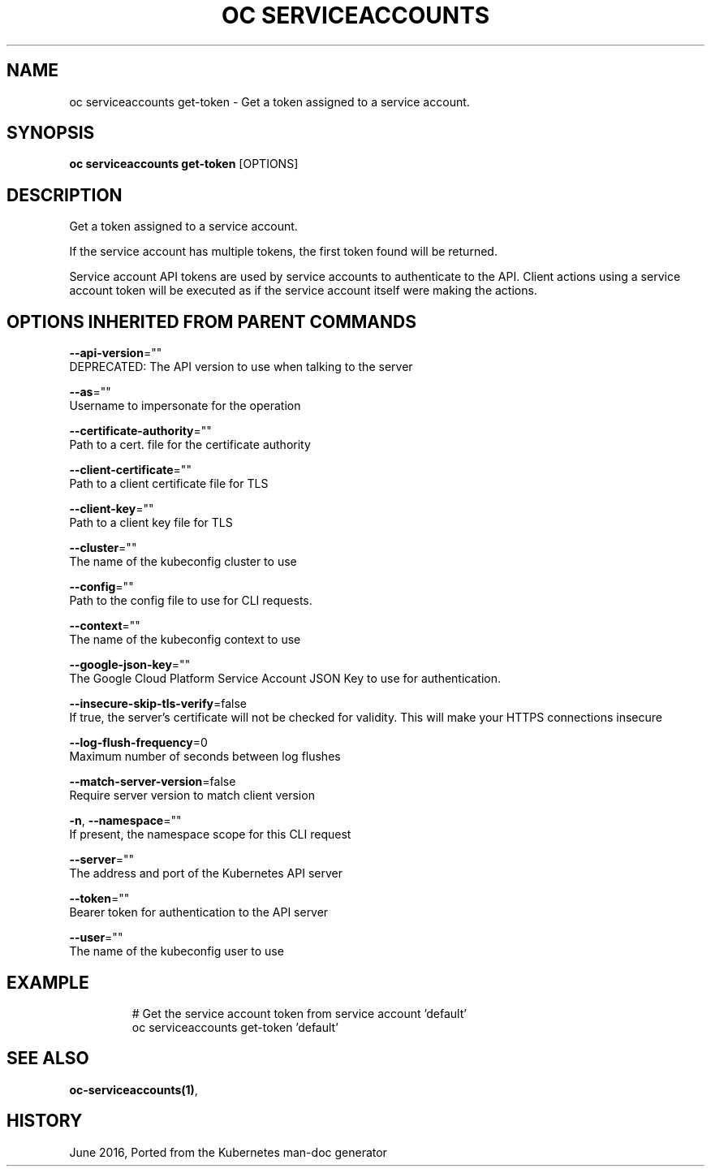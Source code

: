 .TH "OC SERVICEACCOUNTS" "1" " Openshift CLI User Manuals" "Openshift" "June 2016"  ""


.SH NAME
.PP
oc serviceaccounts get\-token \- Get a token assigned to a service account.


.SH SYNOPSIS
.PP
\fBoc serviceaccounts get\-token\fP [OPTIONS]


.SH DESCRIPTION
.PP
Get a token assigned to a service account.

.PP
If the service account has multiple tokens, the first token found will be returned.

.PP
Service account API tokens are used by service accounts to authenticate to the API.
Client actions using a service account token will be executed as if the service account
itself were making the actions.


.SH OPTIONS INHERITED FROM PARENT COMMANDS
.PP
\fB\-\-api\-version\fP=""
    DEPRECATED: The API version to use when talking to the server

.PP
\fB\-\-as\fP=""
    Username to impersonate for the operation

.PP
\fB\-\-certificate\-authority\fP=""
    Path to a cert. file for the certificate authority

.PP
\fB\-\-client\-certificate\fP=""
    Path to a client certificate file for TLS

.PP
\fB\-\-client\-key\fP=""
    Path to a client key file for TLS

.PP
\fB\-\-cluster\fP=""
    The name of the kubeconfig cluster to use

.PP
\fB\-\-config\fP=""
    Path to the config file to use for CLI requests.

.PP
\fB\-\-context\fP=""
    The name of the kubeconfig context to use

.PP
\fB\-\-google\-json\-key\fP=""
    The Google Cloud Platform Service Account JSON Key to use for authentication.

.PP
\fB\-\-insecure\-skip\-tls\-verify\fP=false
    If true, the server's certificate will not be checked for validity. This will make your HTTPS connections insecure

.PP
\fB\-\-log\-flush\-frequency\fP=0
    Maximum number of seconds between log flushes

.PP
\fB\-\-match\-server\-version\fP=false
    Require server version to match client version

.PP
\fB\-n\fP, \fB\-\-namespace\fP=""
    If present, the namespace scope for this CLI request

.PP
\fB\-\-server\fP=""
    The address and port of the Kubernetes API server

.PP
\fB\-\-token\fP=""
    Bearer token for authentication to the API server

.PP
\fB\-\-user\fP=""
    The name of the kubeconfig user to use


.SH EXAMPLE
.PP
.RS

.nf
  # Get the service account token from service account 'default'
  oc serviceaccounts get\-token 'default'


.fi
.RE


.SH SEE ALSO
.PP
\fBoc\-serviceaccounts(1)\fP,


.SH HISTORY
.PP
June 2016, Ported from the Kubernetes man\-doc generator
